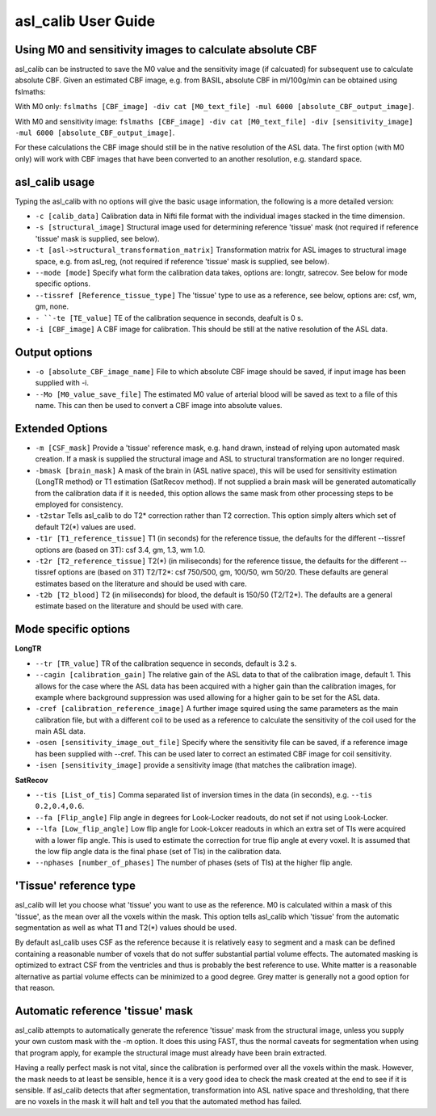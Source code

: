 ==========================
asl_calib User Guide
==========================

Using M0 and sensitivity images to calculate absolute CBF
---------------------------------------------------------

asl_calib can be instructed to save the M0 value and the sensitivity image (if calcuated) for subsequent use to calculate absolute CBF. Given an estimated CBF image, e.g. from BASIL, absolute CBF in ml/100g/min can be obtained using fslmaths:

With M0 only: ``fslmaths [CBF_image] -div cat [M0_text_file] -mul 6000 [absolute_CBF_output_image]``.

With M0 and sensitivity image: ``fslmaths [CBF_image] -div cat [M0_text_file] -div [sensitivity_image] -mul 6000 [absolute_CBF_output_image]``.

For these calculations the CBF image should still be in the native resolution of the ASL data. The first option (with M0 only) will work with CBF images that have been converted to an another resolution, e.g. standard space.



asl_calib usage
---------------

Typing the asl_calib with no options will give the basic usage information, the following is a more detailed version:

- ``-c [calib_data]`` Calibration data in Nifti file format with the individual images stacked in the time dimension.
- ``-s [structural_image]`` Structural image used for determining reference 'tissue' mask (not required if reference 'tissue' mask is supplied, see below).
- ``-t [asl->structural_transformation_matrix]`` Transformation matrix for ASL images to structural image space, e.g. from asl_reg, (not required if reference 'tissue' mask is supplied, see below).
- ``--mode [mode]`` Specify what form the calibration data takes, options are: longtr, satrecov. See below for mode specific options.
- ``--tissref [Reference_tissue_type]`` The 'tissue' type to use as a reference, see below, options are: csf, wm, gm, none.
- ``- ``-te [TE_value]`` TE of the calibration sequence in seconds, deafult is 0 s.
- ``-i [CBF_image]`` A CBF image for calibration. This should be still at the native resolution of the ASL data.

Output options
--------------

- ``-o [absolute_CBF_image_name]`` File to which absolute CBF image should be saved, if input image has been supplied with -i.
- ``--Mo [M0_value_save_file]`` The estimated M0 value of arterial blood will be saved as text to a file of this name. This can then be used to convert a CBF image into absolute values.

Extended Options
----------------

- ``-m [CSF_mask]`` Provide a 'tissue' reference mask, e.g. hand drawn, instead of relying upon automated mask creation. If a mask is supplied the structural image and ASL to structural transformation are no longer required.
- ``-bmask [brain_mask]`` A mask of the brain in (ASL native space), this will be used for sensitivity estimation (LongTR method) or T1 estimation (SatRecov method). If not supplied a brain mask will be generated automatically from the calibration data if it is needed, this option allows the same mask from other processing steps to be employed for consistency.
- ``-t2star`` Tells asl_calib to do T2* correction rather than T2 correction. This option simply alters which set of default T2(*) values are used.
- ``-t1r [T1_reference_tissue]`` T1 (in seconds) for the reference tissue, the defaults for the different --tissref options are (based on 3T): csf 3.4, gm, 1.3, wm 1.0.
- ``-t2r [T2_reference_tissue]`` T2(*) (in miliseconds) for the reference tissue, the defaults for the different --tissref options are (based on 3T) T2/T2*: csf 750/500, gm, 100/50, wm 50/20. These defaults are general estimates based on the literature and should be used with care.
- ``-t2b [T2_blood]`` T2 (in miliseconds) for blood, the default is 150/50 (T2/T2*). The defaults are a general estimate based on the literature and should be used with care.

Mode specific options
---------------------

**LongTR**

- ``--tr [TR_value]`` TR of the calibration sequence in seconds, default is 3.2 s.
- ``--cagin [calibration_gain]`` The relative gain of the ASL data to that of the calibration image, default 1. This allows for the case where the ASL data has been acquired with a higher gain than the calibration images, for example where background suppression was used allowing for a higher gain to be set for the ASL data.
- ``-cref [calibration_reference_image]`` A further image squired using the same parameters as the main calibration file, but with a different coil to be used as a reference to calculate the sensitivity of the coil used for the main ASL data.
- ``-osen [sensitivity_image_out_file]`` Specify where the sensitivity file can be saved, if a reference image has been supplied with --cref. This can be used later to correct an estimated CBF image for coil sensitivity.
- ``-isen [sensitivity_image]`` provide a sensitivity image (that matches the calibration image).

**SatRecov**

- ``--tis [List_of_tis]`` Comma separated list of inversion times in the data (in seconds), e.g. ``--tis 0.2,0.4,0.6``.
- ``--fa [Flip_angle]`` Flip angle in degrees for Look-Locker readouts, do not set if not using Look-Locker.
- ``--lfa [Low_flip_angle]`` Low flip angle for Look-Lokcer readouts in which an extra set of TIs were acquired with a lower flip angle. This is used to estimate the correction for true flip angle at every voxel. It is assumed that the low flip angle data is the final phase (set of TIs) in the calibration data.
- ``--nphases [number_of_phases]`` The number of phases (sets of TIs) at the higher flip angle.

'Tissue' reference type
-----------------------

asl_calib will let you choose what 'tissue' you want to use as the reference. M0 is calculated within a mask of this 'tissue', as the mean over all the voxels within the mask. This option tells asl_calib which 'tissue' from the automatic segmentation as well as what T1 and T2(*) values should be used.

By default asl_calib uses CSF as the reference because it is relatively easy to segment and a mask can be defined containing a reasonable number of voxels that do not suffer substantial partial volume effects. The automated masking is optimized to extract CSF from the ventricles and thus is probably the best reference to use. White matter is a reasonable alternative as partial volume effects can be minimized to a good degree. Grey matter is generally not a good option for that reason.

Automatic reference 'tissue' mask
---------------------------------

asl_calib attempts to automatically generate the reference 'tissue' mask from the structural image, unless you supply your own custom mask with the -m option. It does this using FAST, thus the normal caveats for segmentation when using that program apply, for example the structural image must already have been brain extracted.

Having a really perfect mask is not vital, since the calibration is performed over all the voxels within the mask. However, the mask needs to at least be sensible, hence it is a very good idea to check the mask created at the end to see if it is sensible. If asl_calib detects that after segmentation, transformation into ASL native space and thresholding, that there are no voxels in the mask it will halt and tell you that the automated method has failed.

